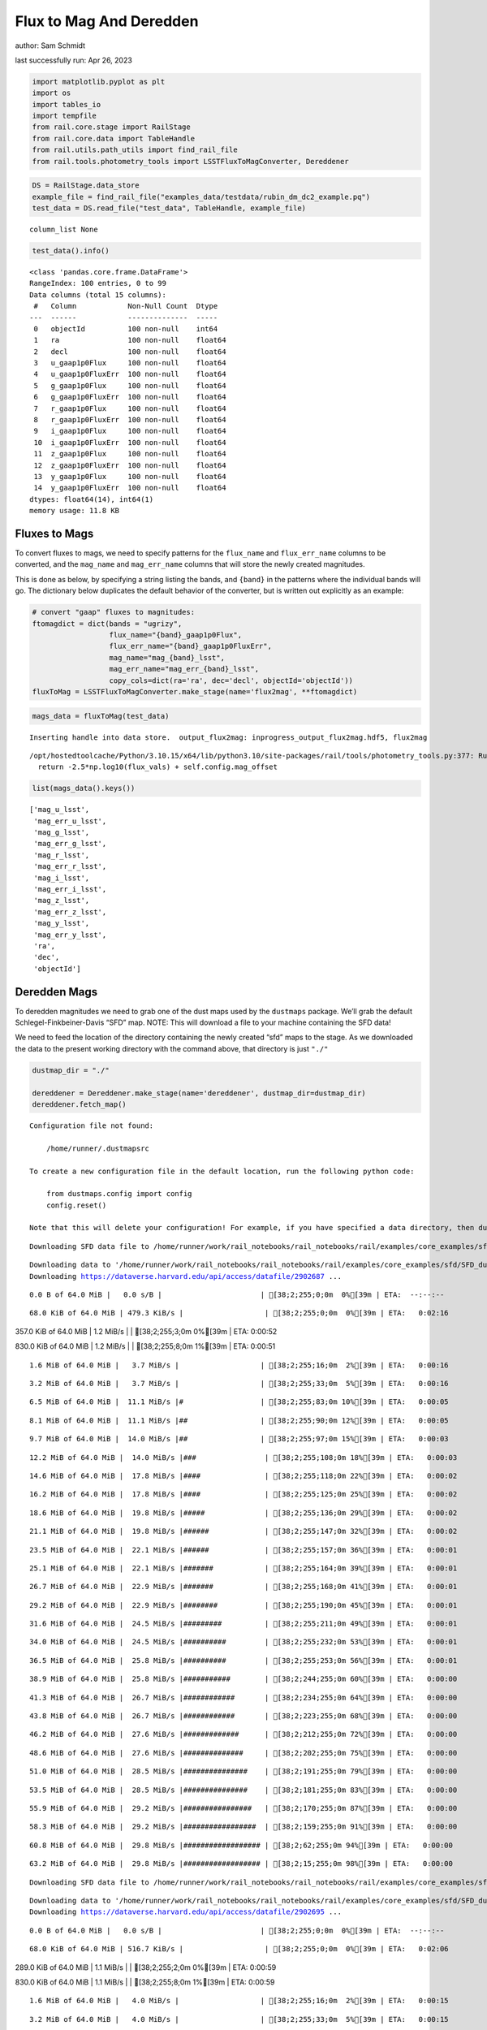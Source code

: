 Flux to Mag And Deredden
========================

author: Sam Schmidt

last successfully run: Apr 26, 2023

.. code:: ipython3

    import matplotlib.pyplot as plt
    import os
    import tables_io
    import tempfile
    from rail.core.stage import RailStage
    from rail.core.data import TableHandle
    from rail.utils.path_utils import find_rail_file
    from rail.tools.photometry_tools import LSSTFluxToMagConverter, Dereddener

.. code:: ipython3

    DS = RailStage.data_store
    example_file = find_rail_file("examples_data/testdata/rubin_dm_dc2_example.pq")
    test_data = DS.read_file("test_data", TableHandle, example_file)


.. parsed-literal::

    column_list None


.. code:: ipython3

    test_data().info()


.. parsed-literal::

    <class 'pandas.core.frame.DataFrame'>
    RangeIndex: 100 entries, 0 to 99
    Data columns (total 15 columns):
     #   Column            Non-Null Count  Dtype  
    ---  ------            --------------  -----  
     0   objectId          100 non-null    int64  
     1   ra                100 non-null    float64
     2   decl              100 non-null    float64
     3   u_gaap1p0Flux     100 non-null    float64
     4   u_gaap1p0FluxErr  100 non-null    float64
     5   g_gaap1p0Flux     100 non-null    float64
     6   g_gaap1p0FluxErr  100 non-null    float64
     7   r_gaap1p0Flux     100 non-null    float64
     8   r_gaap1p0FluxErr  100 non-null    float64
     9   i_gaap1p0Flux     100 non-null    float64
     10  i_gaap1p0FluxErr  100 non-null    float64
     11  z_gaap1p0Flux     100 non-null    float64
     12  z_gaap1p0FluxErr  100 non-null    float64
     13  y_gaap1p0Flux     100 non-null    float64
     14  y_gaap1p0FluxErr  100 non-null    float64
    dtypes: float64(14), int64(1)
    memory usage: 11.8 KB


Fluxes to Mags
~~~~~~~~~~~~~~

To convert fluxes to mags, we need to specify patterns for the
``flux_name`` and ``flux_err_name`` columns to be converted, and the
``mag_name`` and ``mag_err_name`` columns that will store the newly
created magnitudes.

This is done as below, by specifying a string listing the bands, and
``{band}`` in the patterns where the individual bands will go. The
dictionary below duplicates the default behavior of the converter, but
is written out explicitly as an example:

.. code:: ipython3

    # convert "gaap" fluxes to magnitudes:
    ftomagdict = dict(bands = "ugrizy",
                      flux_name="{band}_gaap1p0Flux",
                      flux_err_name="{band}_gaap1p0FluxErr",
                      mag_name="mag_{band}_lsst",
                      mag_err_name="mag_err_{band}_lsst",
                      copy_cols=dict(ra='ra', dec='decl', objectId='objectId'))
    fluxToMag = LSSTFluxToMagConverter.make_stage(name='flux2mag', **ftomagdict)

.. code:: ipython3

    mags_data = fluxToMag(test_data)


.. parsed-literal::

    Inserting handle into data store.  output_flux2mag: inprogress_output_flux2mag.hdf5, flux2mag


.. parsed-literal::

    /opt/hostedtoolcache/Python/3.10.15/x64/lib/python3.10/site-packages/rail/tools/photometry_tools.py:377: RuntimeWarning: invalid value encountered in log10
      return -2.5*np.log10(flux_vals) + self.config.mag_offset


.. code:: ipython3

    list(mags_data().keys())




.. parsed-literal::

    ['mag_u_lsst',
     'mag_err_u_lsst',
     'mag_g_lsst',
     'mag_err_g_lsst',
     'mag_r_lsst',
     'mag_err_r_lsst',
     'mag_i_lsst',
     'mag_err_i_lsst',
     'mag_z_lsst',
     'mag_err_z_lsst',
     'mag_y_lsst',
     'mag_err_y_lsst',
     'ra',
     'dec',
     'objectId']



Deredden Mags
~~~~~~~~~~~~~

To deredden magnitudes we need to grab one of the dust maps used by the
``dustmaps`` package. We’ll grab the default Schlegel-Finkbeiner-Davis
“SFD” map. NOTE: This will download a file to your machine containing
the SFD data!

We need to feed the location of the directory containing the newly
created “sfd” maps to the stage. As we downloaded the data to the
present working directory with the command above, that directory is just
``"./"``

.. code:: ipython3

    dustmap_dir = "./"
    
    dereddener = Dereddener.make_stage(name='dereddener', dustmap_dir=dustmap_dir)
    dereddener.fetch_map()


.. parsed-literal::

    Configuration file not found:
    
        /home/runner/.dustmapsrc
    
    To create a new configuration file in the default location, run the following python code:
    
        from dustmaps.config import config
        config.reset()
    
    Note that this will delete your configuration! For example, if you have specified a data directory, then dustmaps will forget about its location.


.. parsed-literal::

    Downloading SFD data file to /home/runner/work/rail_notebooks/rail_notebooks/rail/examples/core_examples/sfd/SFD_dust_4096_ngp.fits


.. parsed-literal::

    Downloading data to '/home/runner/work/rail_notebooks/rail_notebooks/rail/examples/core_examples/sfd/SFD_dust_4096_ngp.fits' ...
    Downloading https://dataverse.harvard.edu/api/access/datafile/2902687 ...


.. parsed-literal::

      0.0 B of 64.0 MiB |   0.0 s/B |                       | [38;2;255;0;0m  0%[39m | ETA:  --:--:--

.. parsed-literal::

     68.0 KiB of 64.0 MiB | 479.3 KiB/s |                   | [38;2;255;0;0m  0%[39m | ETA:   0:02:16

.. parsed-literal::

    357.0 KiB of 64.0 MiB |   1.2 MiB/s |                   | [38;2;255;3;0m  0%[39m | ETA:   0:00:52

.. parsed-literal::

    830.0 KiB of 64.0 MiB |   1.2 MiB/s |                   | [38;2;255;8;0m  1%[39m | ETA:   0:00:51

.. parsed-literal::

      1.6 MiB of 64.0 MiB |   3.7 MiB/s |                   | [38;2;255;16;0m  2%[39m | ETA:   0:00:16

.. parsed-literal::

      3.2 MiB of 64.0 MiB |   3.7 MiB/s |                   | [38;2;255;33;0m  5%[39m | ETA:   0:00:16

.. parsed-literal::

      6.5 MiB of 64.0 MiB |  11.1 MiB/s |#                  | [38;2;255;83;0m 10%[39m | ETA:   0:00:05

.. parsed-literal::

      8.1 MiB of 64.0 MiB |  11.1 MiB/s |##                 | [38;2;255;90;0m 12%[39m | ETA:   0:00:05

.. parsed-literal::

      9.7 MiB of 64.0 MiB |  14.0 MiB/s |##                 | [38;2;255;97;0m 15%[39m | ETA:   0:00:03

.. parsed-literal::

     12.2 MiB of 64.0 MiB |  14.0 MiB/s |###                | [38;2;255;108;0m 18%[39m | ETA:   0:00:03

.. parsed-literal::

     14.6 MiB of 64.0 MiB |  17.8 MiB/s |####               | [38;2;255;118;0m 22%[39m | ETA:   0:00:02

.. parsed-literal::

     16.2 MiB of 64.0 MiB |  17.8 MiB/s |####               | [38;2;255;125;0m 25%[39m | ETA:   0:00:02

.. parsed-literal::

     18.6 MiB of 64.0 MiB |  19.8 MiB/s |#####              | [38;2;255;136;0m 29%[39m | ETA:   0:00:02

.. parsed-literal::

     21.1 MiB of 64.0 MiB |  19.8 MiB/s |######             | [38;2;255;147;0m 32%[39m | ETA:   0:00:02

.. parsed-literal::

     23.5 MiB of 64.0 MiB |  22.1 MiB/s |######             | [38;2;255;157;0m 36%[39m | ETA:   0:00:01

.. parsed-literal::

     25.1 MiB of 64.0 MiB |  22.1 MiB/s |#######            | [38;2;255;164;0m 39%[39m | ETA:   0:00:01

.. parsed-literal::

     26.7 MiB of 64.0 MiB |  22.9 MiB/s |#######            | [38;2;255;168;0m 41%[39m | ETA:   0:00:01

.. parsed-literal::

     29.2 MiB of 64.0 MiB |  22.9 MiB/s |########           | [38;2;255;190;0m 45%[39m | ETA:   0:00:01

.. parsed-literal::

     31.6 MiB of 64.0 MiB |  24.5 MiB/s |#########          | [38;2;255;211;0m 49%[39m | ETA:   0:00:01

.. parsed-literal::

     34.0 MiB of 64.0 MiB |  24.5 MiB/s |##########         | [38;2;255;232;0m 53%[39m | ETA:   0:00:01

.. parsed-literal::

     36.5 MiB of 64.0 MiB |  25.8 MiB/s |##########         | [38;2;255;253;0m 56%[39m | ETA:   0:00:01

.. parsed-literal::

     38.9 MiB of 64.0 MiB |  25.8 MiB/s |###########        | [38;2;244;255;0m 60%[39m | ETA:   0:00:00

.. parsed-literal::

     41.3 MiB of 64.0 MiB |  26.7 MiB/s |############       | [38;2;234;255;0m 64%[39m | ETA:   0:00:00

.. parsed-literal::

     43.8 MiB of 64.0 MiB |  26.7 MiB/s |############       | [38;2;223;255;0m 68%[39m | ETA:   0:00:00

.. parsed-literal::

     46.2 MiB of 64.0 MiB |  27.6 MiB/s |#############      | [38;2;212;255;0m 72%[39m | ETA:   0:00:00

.. parsed-literal::

     48.6 MiB of 64.0 MiB |  27.6 MiB/s |##############     | [38;2;202;255;0m 75%[39m | ETA:   0:00:00

.. parsed-literal::

     51.0 MiB of 64.0 MiB |  28.5 MiB/s |###############    | [38;2;191;255;0m 79%[39m | ETA:   0:00:00

.. parsed-literal::

     53.5 MiB of 64.0 MiB |  28.5 MiB/s |###############    | [38;2;181;255;0m 83%[39m | ETA:   0:00:00

.. parsed-literal::

     55.9 MiB of 64.0 MiB |  29.2 MiB/s |################   | [38;2;170;255;0m 87%[39m | ETA:   0:00:00

.. parsed-literal::

     58.3 MiB of 64.0 MiB |  29.2 MiB/s |#################  | [38;2;159;255;0m 91%[39m | ETA:   0:00:00

.. parsed-literal::

     60.8 MiB of 64.0 MiB |  29.8 MiB/s |################## | [38;2;62;255;0m 94%[39m | ETA:   0:00:00

.. parsed-literal::

     63.2 MiB of 64.0 MiB |  29.8 MiB/s |################## | [38;2;15;255;0m 98%[39m | ETA:   0:00:00

.. parsed-literal::

    Downloading SFD data file to /home/runner/work/rail_notebooks/rail_notebooks/rail/examples/core_examples/sfd/SFD_dust_4096_sgp.fits


.. parsed-literal::

    Downloading data to '/home/runner/work/rail_notebooks/rail_notebooks/rail/examples/core_examples/sfd/SFD_dust_4096_sgp.fits' ...
    Downloading https://dataverse.harvard.edu/api/access/datafile/2902695 ...


.. parsed-literal::

      0.0 B of 64.0 MiB |   0.0 s/B |                       | [38;2;255;0;0m  0%[39m | ETA:  --:--:--

.. parsed-literal::

     68.0 KiB of 64.0 MiB | 516.7 KiB/s |                   | [38;2;255;0;0m  0%[39m | ETA:   0:02:06

.. parsed-literal::

    289.0 KiB of 64.0 MiB |   1.1 MiB/s |                   | [38;2;255;2;0m  0%[39m | ETA:   0:00:59

.. parsed-literal::

    830.0 KiB of 64.0 MiB |   1.1 MiB/s |                   | [38;2;255;8;0m  1%[39m | ETA:   0:00:59

.. parsed-literal::

      1.6 MiB of 64.0 MiB |   4.0 MiB/s |                   | [38;2;255;16;0m  2%[39m | ETA:   0:00:15

.. parsed-literal::

      3.2 MiB of 64.0 MiB |   4.0 MiB/s |                   | [38;2;255;33;0m  5%[39m | ETA:   0:00:15

.. parsed-literal::

      4.9 MiB of 64.0 MiB |   9.1 MiB/s |#                  | [38;2;255;50;0m  7%[39m | ETA:   0:00:06

.. parsed-literal::

      7.3 MiB of 64.0 MiB |   9.1 MiB/s |##                 | [38;2;255;86;0m 11%[39m | ETA:   0:00:06

.. parsed-literal::

      8.9 MiB of 64.0 MiB |  13.4 MiB/s |##                 | [38;2;255;93;0m 13%[39m | ETA:   0:00:04

.. parsed-literal::

     11.3 MiB of 64.0 MiB |  13.4 MiB/s |###                | [38;2;255;104;0m 17%[39m | ETA:   0:00:03

.. parsed-literal::

     13.8 MiB of 64.0 MiB |  17.1 MiB/s |####               | [38;2;255;115;0m 21%[39m | ETA:   0:00:02

.. parsed-literal::

     15.4 MiB of 64.0 MiB |  17.1 MiB/s |####               | [38;2;255;122;0m 24%[39m | ETA:   0:00:02

.. parsed-literal::

     17.8 MiB of 64.0 MiB |  19.0 MiB/s |#####              | [38;2;255;132;0m 27%[39m | ETA:   0:00:02

.. parsed-literal::

     20.3 MiB of 64.0 MiB |  19.0 MiB/s |######             | [38;2;255;143;0m 31%[39m | ETA:   0:00:02

.. parsed-literal::

     22.7 MiB of 64.0 MiB |  21.1 MiB/s |######             | [38;2;255;154;0m 35%[39m | ETA:   0:00:01

.. parsed-literal::

     25.1 MiB of 64.0 MiB |  21.1 MiB/s |#######            | [38;2;255;164;0m 39%[39m | ETA:   0:00:01

.. parsed-literal::

     26.7 MiB of 64.0 MiB |  22.3 MiB/s |#######            | [38;2;255;168;0m 41%[39m | ETA:   0:00:01

.. parsed-literal::

     30.0 MiB of 64.0 MiB |  22.3 MiB/s |########           | [38;2;255;197;0m 46%[39m | ETA:   0:00:01

.. parsed-literal::

     32.4 MiB of 64.0 MiB |  24.1 MiB/s |#########          | [38;2;255;218;0m 50%[39m | ETA:   0:00:01

.. parsed-literal::

     34.8 MiB of 64.0 MiB |  24.1 MiB/s |##########         | [38;2;255;239;0m 54%[39m | ETA:   0:00:01

.. parsed-literal::

     37.3 MiB of 64.0 MiB |  25.3 MiB/s |###########        | [38;2;255;261;0m 58%[39m | ETA:   0:00:01

.. parsed-literal::

     39.7 MiB of 64.0 MiB |  25.3 MiB/s |###########        | [38;2;241;255;0m 62%[39m | ETA:   0:00:00

.. parsed-literal::

     42.1 MiB of 64.0 MiB |  26.2 MiB/s |############       | [38;2;230;255;0m 65%[39m | ETA:   0:00:00

.. parsed-literal::

     44.6 MiB of 64.0 MiB |  26.2 MiB/s |#############      | [38;2;220;255;0m 69%[39m | ETA:   0:00:00

.. parsed-literal::

     47.0 MiB of 64.0 MiB |  27.1 MiB/s |#############      | [38;2;209;255;0m 73%[39m | ETA:   0:00:00

.. parsed-literal::

     49.4 MiB of 64.0 MiB |  27.1 MiB/s |##############     | [38;2;198;255;0m 77%[39m | ETA:   0:00:00

.. parsed-literal::

     52.7 MiB of 64.0 MiB |  28.1 MiB/s |###############    | [38;2;184;255;0m 82%[39m | ETA:   0:00:00

.. parsed-literal::

     55.1 MiB of 64.0 MiB |  28.1 MiB/s |################   | [38;2;173;255;0m 86%[39m | ETA:   0:00:00

.. parsed-literal::

     57.5 MiB of 64.0 MiB |  28.7 MiB/s |#################  | [38;2;163;255;0m 89%[39m | ETA:   0:00:00

.. parsed-literal::

     60.0 MiB of 64.0 MiB |  28.7 MiB/s |#################  | [38;2;77;255;0m 93%[39m | ETA:   0:00:00

.. parsed-literal::

     62.4 MiB of 64.0 MiB |  29.3 MiB/s |################## | [38;2;30;255;0m 97%[39m | ETA:   0:00:00

.. code:: ipython3

    deredden_data = dereddener(mags_data)


.. parsed-literal::

    Inserting handle into data store.  output_dereddener: inprogress_output_dereddener.pq, dereddener


.. code:: ipython3

    deredden_data().keys()




.. parsed-literal::

    Index(['mag_u_lsst', 'mag_g_lsst', 'mag_r_lsst', 'mag_i_lsst', 'mag_z_lsst',
           'mag_y_lsst'],
          dtype='object')



We see that the deredden stage returns us a dictionary with the
dereddened magnitudes. Let’s plot the difference of the un-dereddened
magnitudes and the dereddened ones for u-band to see if they are,
indeed, slightly brighter:

.. code:: ipython3

    delta_u_mag = mags_data()['mag_u_lsst'] - deredden_data()['mag_u_lsst']
    plt.figure(figsize=(8,6))
    plt.scatter(mags_data()['mag_u_lsst'], delta_u_mag, s=15)
    plt.xlabel("orignal u-band mag", fontsize=12)
    plt.ylabel("u - deredden_u");



.. image:: ../../../docs/rendered/core_examples/FluxtoMag_and_Deredden_example_files/../../../docs/rendered/core_examples/FluxtoMag_and_Deredden_example_14_0.png


Clean up
~~~~~~~~

For cleanup, uncomment the line below to delete that SFD map directory
downloaded in this example:

.. code:: ipython3

    #! rm -rf sfd/

